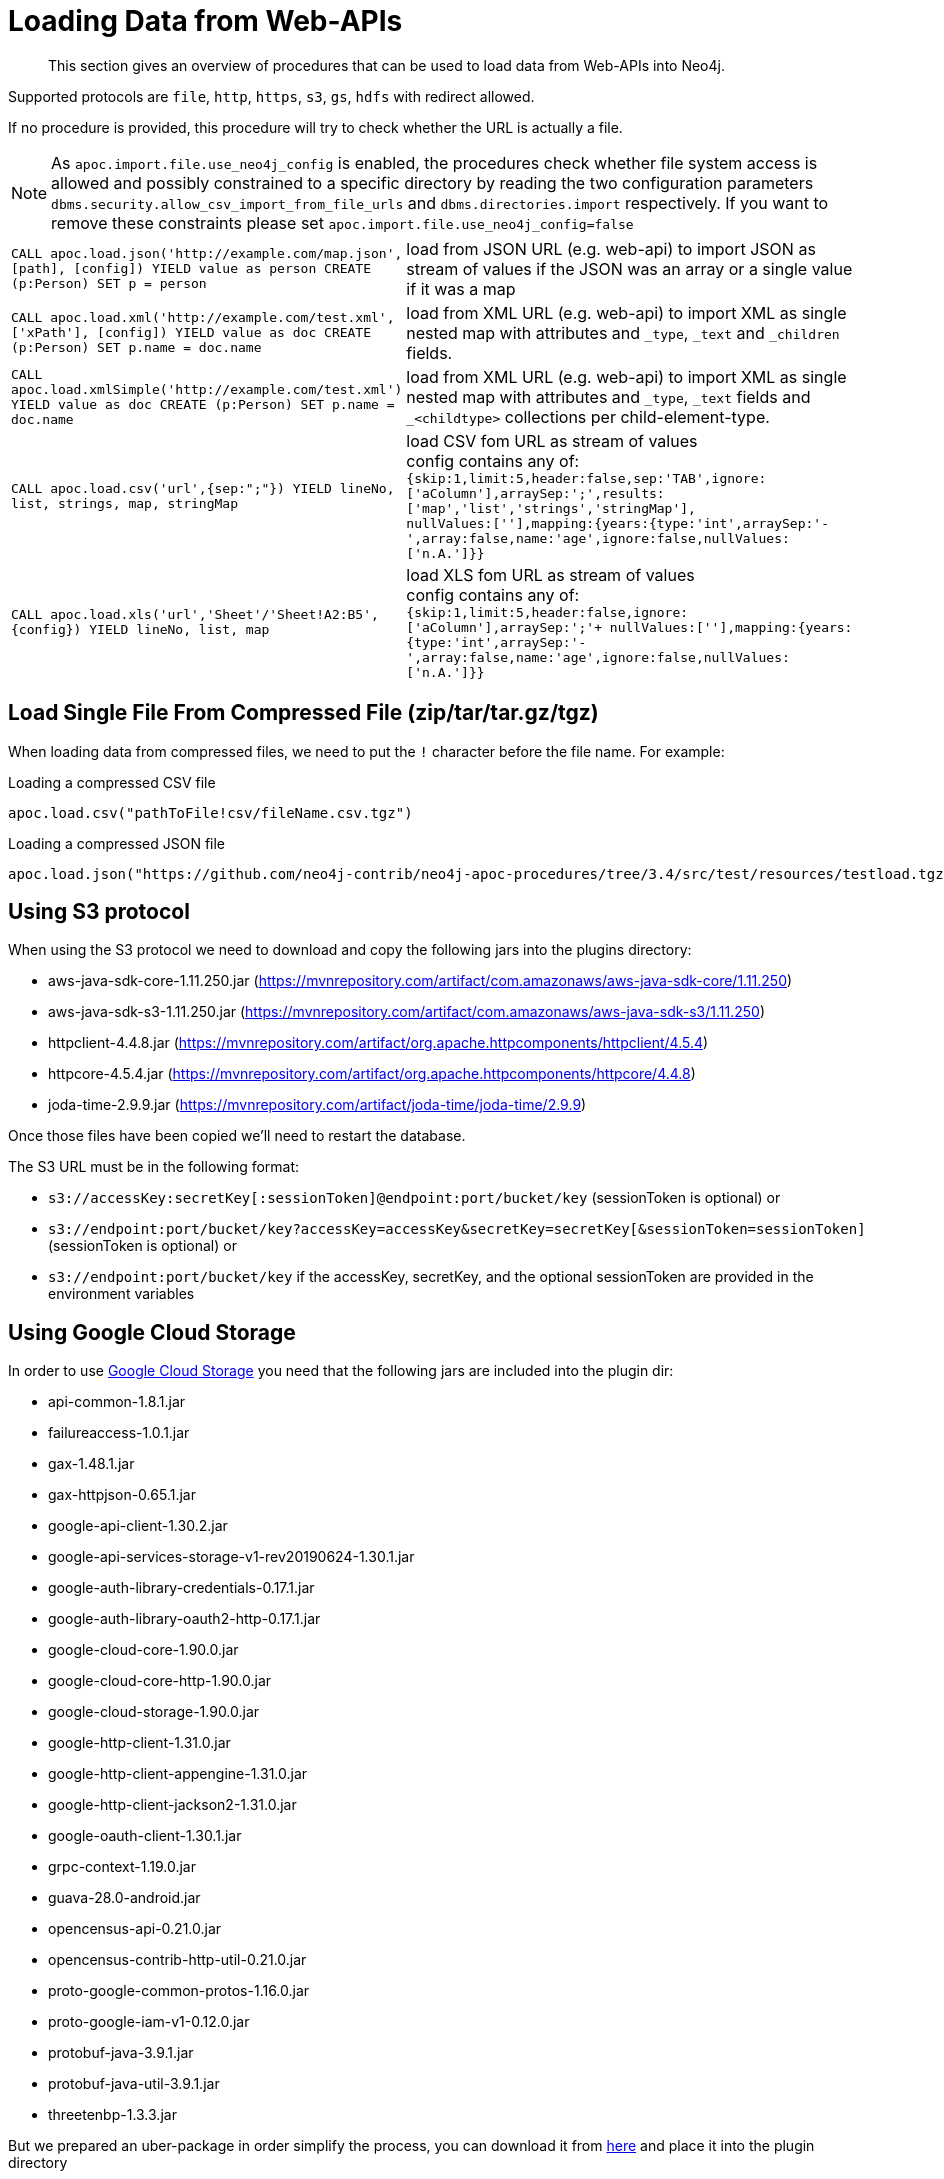 [[web-apis]]
= Loading Data from Web-APIs

[abstract]
--
This section gives an overview of procedures that can be used to load data from Web-APIs into Neo4j.
--

Supported protocols are `file`, `http`, `https`, `s3`, `gs`, `hdfs` with redirect allowed.

If no procedure is provided, this procedure will try to check whether the URL is actually a file.

[NOTE]
As `apoc.import.file.use_neo4j_config` is enabled, the procedures check whether file system access is allowed and possibly constrained to a specific directory by
reading the two configuration parameters `dbms.security.allow_csv_import_from_file_urls` and `dbms.directories.import` respectively.
If you want to remove these constraints please set `apoc.import.file.use_neo4j_config=false`

[cols="1m,5"]
|===
| CALL apoc.load.json('http://example.com/map.json', [path], [config]) YIELD value as person CREATE (p:Person) SET p = person | load from JSON URL (e.g. web-api) to import JSON as stream of values if the JSON was an array or a single value if it was a map
| CALL apoc.load.xml('http://example.com/test.xml', ['xPath'], [config]) YIELD value as doc CREATE (p:Person) SET p.name = doc.name | load from XML URL (e.g. web-api) to import XML as single nested map with attributes and `+_type+`, `+_text+` and `+_children+` fields.
| CALL apoc.load.xmlSimple('http://example.com/test.xml') YIELD value as doc CREATE (p:Person) SET p.name = doc.name | load from XML URL (e.g. web-api) to import XML as single nested map with attributes and `+_type+`, `+_text+` fields and `+_<childtype>+` collections per child-element-type.
| CALL apoc.load.csv('url',{sep:";"}) YIELD lineNo, list, strings, map, stringMap | load CSV fom URL as stream of values +
config contains any of: `{skip:1,limit:5,header:false,sep:'TAB',ignore:['aColumn'],arraySep:';',results:['map','list','strings','stringMap'], +
nullValues:[''],mapping:{years:{type:'int',arraySep:'-',array:false,name:'age',ignore:false,nullValues:['n.A.']}}`
| CALL apoc.load.xls('url','Sheet'/'Sheet!A2:B5',{config}) YIELD lineNo, list, map | load XLS fom URL as stream of values +
config contains any of: `{skip:1,limit:5,header:false,ignore:['aColumn'],arraySep:';'+
nullValues:[''],mapping:{years:{type:'int',arraySep:'-',array:false,name:'age',ignore:false,nullValues:['n.A.']}}`
|===

== Load Single File From Compressed File (zip/tar/tar.gz/tgz)

When loading data from compressed files, we need to put the `!` character before the file name.
For example:

.Loading a compressed CSV file
----
apoc.load.csv("pathToFile!csv/fileName.csv.tgz")
----

.Loading a compressed JSON file
----
apoc.load.json("https://github.com/neo4j-contrib/neo4j-apoc-procedures/tree/3.4/src/test/resources/testload.tgz?raw=true!person.json");
----

== Using S3 protocol

When using the S3 protocol we need to download and copy the following jars into the plugins directory:

* aws-java-sdk-core-1.11.250.jar (https://mvnrepository.com/artifact/com.amazonaws/aws-java-sdk-core/1.11.250)
* aws-java-sdk-s3-1.11.250.jar (https://mvnrepository.com/artifact/com.amazonaws/aws-java-sdk-s3/1.11.250)
* httpclient-4.4.8.jar (https://mvnrepository.com/artifact/org.apache.httpcomponents/httpclient/4.5.4)
* httpcore-4.5.4.jar (https://mvnrepository.com/artifact/org.apache.httpcomponents/httpcore/4.4.8)
* joda-time-2.9.9.jar (https://mvnrepository.com/artifact/joda-time/joda-time/2.9.9)

Once those files have been copied we'll need to restart the database.

The S3 URL must be in the following format:

* `s3://accessKey:secretKey[:sessionToken]@endpoint:port/bucket/key`
(sessionToken is optional) or
* `s3://endpoint:port/bucket/key?accessKey=accessKey&secretKey=secretKey[&sessionToken=sessionToken]`
(sessionToken is optional) or
* `s3://endpoint:port/bucket/key`
if the accessKey, secretKey, and the optional sessionToken are provided in the environment variables

== Using Google Cloud Storage

In order to use https://cloud.google.com/storage/[Google Cloud Storage] you need that the following jars are included into the plugin dir:

* api-common-1.8.1.jar
* failureaccess-1.0.1.jar
* gax-1.48.1.jar
* gax-httpjson-0.65.1.jar
* google-api-client-1.30.2.jar
* google-api-services-storage-v1-rev20190624-1.30.1.jar
* google-auth-library-credentials-0.17.1.jar
* google-auth-library-oauth2-http-0.17.1.jar
* google-cloud-core-1.90.0.jar
* google-cloud-core-http-1.90.0.jar
* google-cloud-storage-1.90.0.jar
* google-http-client-1.31.0.jar
* google-http-client-appengine-1.31.0.jar
* google-http-client-jackson2-1.31.0.jar
* google-oauth-client-1.30.1.jar
* grpc-context-1.19.0.jar
* guava-28.0-android.jar
* opencensus-api-0.21.0.jar
* opencensus-contrib-http-util-0.21.0.jar
* proto-google-common-protos-1.16.0.jar
* proto-google-iam-v1-0.12.0.jar
* protobuf-java-3.9.1.jar
* protobuf-java-util-3.9.1.jar
* threetenbp-1.3.3.jar

But we prepared an uber-package in order simplify the process, you can download it from http://example-data.neo4j.org/apoc/google-cloud-storage-dependencies-3.5-apoc.jar[here]
and place it into the plugin directory

You can use Google Cloud storage via the following url format:

`gs://<bucket_name>/<file_path>`

moreover you can also define the authorization type:

* `NONE`: for public buckets (it's the default behaviour so you don't need to specify this)
* `SERVICE`: with Service authentication by setting the env variable GOOGLE_APPLICATION_CREDENTIALS as described here: https://cloopenud.google.com/storage/docs/reference/libraries#client-libraries-install-java

Ex:

`gs://andrea-bucket-1/test-privato.csv?authenticationType=SERVICE`

== failOnError


Adding the config parameter `failOnError:false` (by default `true`), will mean that in the case of an error the procedure will not fail, but just return zero rows.
